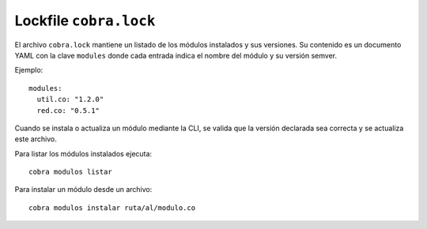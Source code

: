 Lockfile ``cobra.lock``
======================

El archivo ``cobra.lock`` mantiene un listado de los módulos instalados y sus versiones.
Su contenido es un documento YAML con la clave ``modules`` donde cada entrada
indica el nombre del módulo y su versión semver.

Ejemplo::

   modules:
     util.co: "1.2.0"
     red.co: "0.5.1"

Cuando se instala o actualiza un módulo mediante la CLI, se valida que la
versión declarada sea correcta y se actualiza este archivo.

Para listar los módulos instalados ejecuta::

   cobra modulos listar

Para instalar un módulo desde un archivo::

   cobra modulos instalar ruta/al/modulo.co
